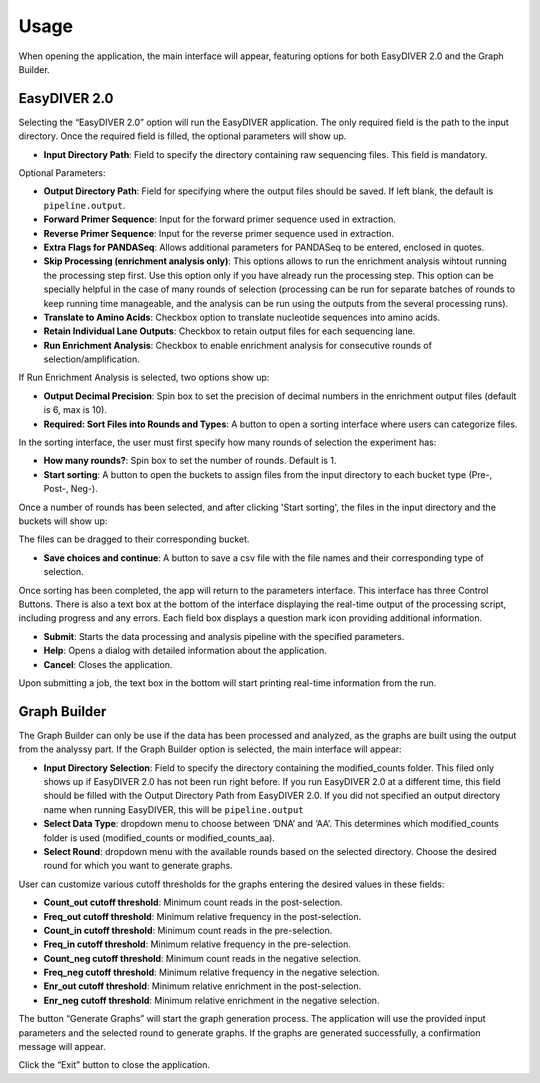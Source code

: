 Usage
============================

When opening the application, the main interface will appear, featuring options for both EasyDIVER 2.0 and the Graph Builder.

.. image:: _static/images/img1.png
   :alt: EasyDIVER Logo
   :align: center

EasyDIVER 2.0
----------------------------

Selecting the “EasyDIVER 2.0” option will run the EasyDIVER application. The only required field is the path to the input directory. Once the required field is filled, the optional parameters will show up. 

* **Input Directory Path**: Field to specify the directory containing raw sequencing files. This field is mandatory.
   
.. image:: _static/images/img2.png
   :alt: EasyDIVER 2.0
   :align: center

Optional Parameters:

* **Output Directory Path**: Field for specifying where the output files should be saved. If left blank, the default is ``pipeline.output``.
* **Forward Primer Sequence**: Input for the forward primer sequence used in extraction.
* **Reverse Primer Sequence**: Input for the reverse primer sequence used in extraction.
* **Extra Flags for PANDASeq**: Allows additional parameters for PANDASeq to be entered, enclosed in quotes.
* **Skip Processing (enrichment analysis only)**: This options allows to run the enrichment analysis wihtout running the processing step first. 
  Use this option only if you have already run the processing step. 
  This option can be specially helpful in the case of many rounds of selection (processing can be run for separate batches of rounds to keep running time manageable, and the analysis can be run using the outputs from the several processing runs). 
* **Translate to Amino Acids**: Checkbox option to translate nucleotide sequences into amino acids.
* **Retain Individual Lane Outputs**: Checkbox to retain output files for each sequencing lane.
* **Run Enrichment Analysis**: Checkbox to enable enrichment analysis for consecutive rounds of selection/amplification. 

.. image:: _static/images/img3.png
   :alt: EasyDIVER 2.0
   :align: center

If Run Enrichment Analysis is selected, two options show up:

* **Output Decimal Precision**: Spin box to set the precision of decimal numbers in the enrichment output files (default is 6, max is 10).
* **Required: Sort Files into Rounds and Types**: A button to open a sorting interface where users can categorize files.

.. image:: _static/images/img4.png
   :alt: EasyDIVER 2.0
   :align: center

In the sorting interface, the user must first specify how many rounds of selection the experiment has:

* **How many rounds?**: Spin box to set the number of rounds. Default is 1.
* **Start sorting**: A button to open the buckets to assign files from the input directory to each bucket type (Pre-, Post-, Neg-).

.. image:: _static/images/img5.png
   :alt: EasyDIVER 2.0
   :align: center

Once a number of rounds has been selected, and after clicking 'Start sorting', the files in the input directory and the buckets will show up:

.. image:: _static/images/img6.png
   :alt: EasyDIVER 2.0
   :align: center

The files can be dragged to their corresponding bucket. 

* **Save choices and continue**: A button to save a csv file with the file names and their corresponding type of selection. 

.. image:: _static/images/img7.png
   :alt: EasyDIVER 2.0
   :align: center

Once sorting has been completed, the app will return to the parameters interface. 
This interface has three Control Buttons. 
There is also a text box at the bottom of the interface displaying the real-time output of the processing script, including progress and any errors. 
Each field box displays a question mark icon providing additional information.

* **Submit**: Starts the data processing and analysis pipeline with the specified parameters.
* **Help**: Opens a dialog with detailed information about the application.
* **Cancel**: Closes the application.

Upon submitting a job, the text box in the bottom will start printing real-time information from the run. 


Graph Builder
----------------------------

The Graph Builder can only be use if the data has been processed and analyzed, as the graphs are built using the output from the analyssy part. 
If the Graph Builder option is selected, the main interface will appear: 

.. image:: _static/images/img8.png
   :alt: EasyDIVER 2.0
   :align: center

* **Input Directory Selection**: Field to specify the directory containing the modified_counts folder. 
  This filed only shows up if EasyDIVER 2.0 has not been run right before.
  If you run EasyDIVER 2.0 at a different time, this field should be filled with the Output Directory Path from EasyDIVER 2.0. 
  If you did not specified an output directory name when running EasyDIVER, this will be ``pipeline.output``

* **Select Data Type**: dropdown menu to choose between ‘DNA’ and ‘AA’. 
  This determines which modified_counts folder is used (modified_counts or modified_counts_aa).

* **Select Round**: dropdown menu with the available rounds based on the selected directory.
  Choose the desired round for which you want to generate graphs.

User can customize various cutoff thresholds for the graphs entering the desired values in these fields:

* **Count_out cutoff threshold**: Minimum count reads in the post-selection. 
* **Freq_out cutoff threshold**: Minimum relative frequency in the post-selection.
* **Count_in cutoff threshold**: Minimum count reads in the pre-selection.
* **Freq_in cutoff threshold**: Minimum relative frequency in the pre-selection.
* **Count_neg cutoff threshold**: Minimum count reads in the negative selection.
* **Freq_neg cutoff threshold**: Minimum relative frequency in the negative selection.
* **Enr_out cutoff threshold**: Minimum relative enrichment in the post-selection.
* **Enr_neg cutoff threshold**: Minimum relative enrichment in the negative selection.

The button “Generate Graphs” will start the graph generation process.
The application will use the provided input parameters and the selected round to generate graphs.
If the graphs are generated successfully, a confirmation message will appear.

Click the “Exit” button to close the application.


